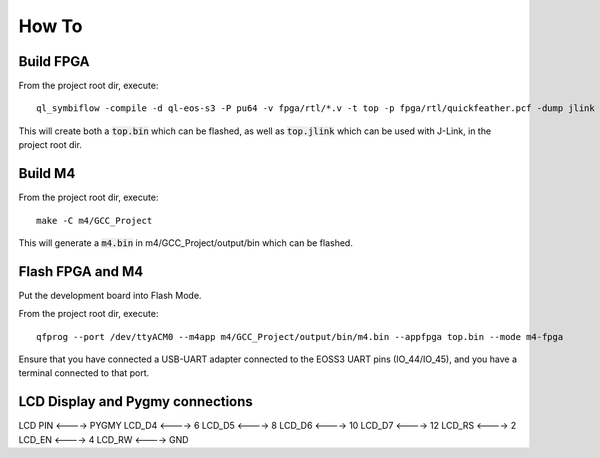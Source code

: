 How To
======

Build FPGA
----------

From the project root dir, execute:

::
  
  ql_symbiflow -compile -d ql-eos-s3 -P pu64 -v fpga/rtl/*.v -t top -p fpga/rtl/quickfeather.pcf -dump jlink binary

This will create both a :code:`top.bin` which can be flashed, as well as :code:`top.jlink` which can be used with J-Link, in the project root dir.


Build M4
--------

From the project root dir, execute:

::
  
  make -C m4/GCC_Project

This will generate a :code:`m4.bin` in m4/GCC_Project/output/bin which can be flashed.


Flash FPGA and M4
------------------

Put the development board into Flash Mode.

From the project root dir, execute:

::
  
  qfprog --port /dev/ttyACM0 --m4app m4/GCC_Project/output/bin/m4.bin --appfpga top.bin --mode m4-fpga
  
  
Ensure that you have connected a USB-UART adapter connected to the EOSS3 UART pins (IO_44/IO_45), and you have a terminal connected to that port.


LCD Display and Pygmy connections
----------------------------------

LCD PIN <----> PYGMY
LCD_D4  <---->  6
LCD_D5  <---->  8
LCD_D6  <---->  10
LCD_D7  <---->  12
LCD_RS  <---->  2
LCD_EN  <---->  4
LCD_RW  <---->  GND
